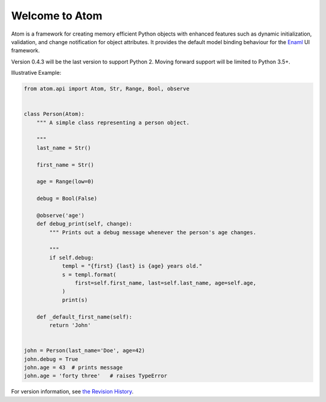 Welcome to Atom
===============

.. image:: https://github.com/nucleic/atom/workflows/Continuous%20Integration/badge.svg
    :target: https://github.com/nucleic/atom/actions
.. image:: https://github.com/nucleic/atom/workflows/Documentation%20building/badge.svg
    :target: https://github.com/nucleic/atom/actions
.. image:: https://codecov.io/gh/nucleic/atom/branch/master/graph/badge.svg
    :target: https://codecov.io/gh/nucleic/atom
.. image:: https://readthedocs.org/projects/atom/badge/?version=latest
    :target: https://atom.readthedocs.io/en/latest/?badge=latest
    :alt: Documentation Status

Atom is a framework for creating memory efficient Python objects with enhanced
features such as dynamic initialization, validation, and change notification for
object attributes. It provides the default model binding behaviour for the
`Enaml <http://nucleic.github.io/enaml/docs>`_ UI framework.

Version 0.4.3 will be the last version to support Python 2.  Moving forward
support will be limited to Python 3.5+.

Illustrative Example:

.. code-block:: python

    from atom.api import Atom, Str, Range, Bool, observe


    class Person(Atom):
        """ A simple class representing a person object.

        """
        last_name = Str()

        first_name = Str()

        age = Range(low=0)

        debug = Bool(False)

        @observe('age')
        def debug_print(self, change):
            """ Prints out a debug message whenever the person's age changes.

            """
            if self.debug:
                templ = "{first} {last} is {age} years old."
                s = templ.format(
                    first=self.first_name, last=self.last_name, age=self.age,
                )
                print(s)

        def _default_first_name(self):
            return 'John'


    john = Person(last_name='Doe', age=42)
    john.debug = True
    john.age = 43  # prints message
    john.age = 'forty three'   # raises TypeError

For version information, see `the Revision History <https://github.com/nucleic/atom/blob/master/releasenotes.rst>`_.
